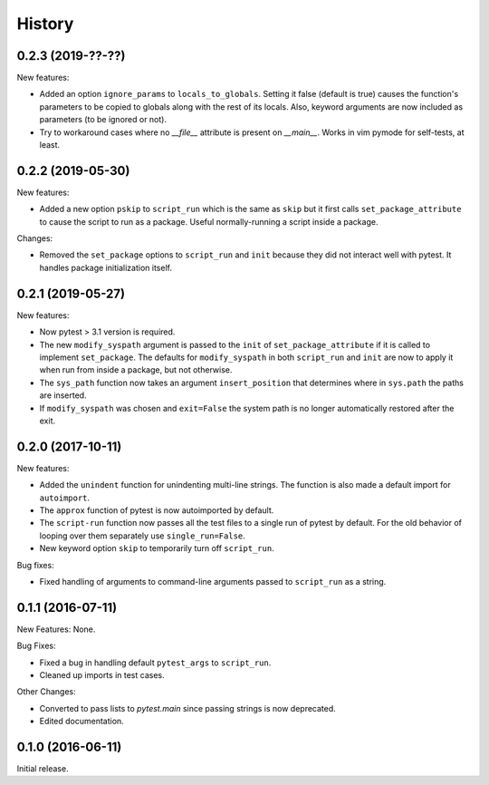 .. :changelog:

History
=======

0.2.3 (2019-??-??)
------------------

New features:

* Added an option ``ignore_params`` to ``locals_to_globals``.  Setting it false
  (default is true) causes the function's parameters to be copied to globals
  along with the rest of its locals.  Also, keyword arguments are now included
  as parameters (to be ignored or not).

* Try to workaround cases where no `__file__` attribute is present on `__main__`.
  Works in vim pymode for self-tests, at least.

0.2.2 (2019-05-30)
------------------

New features:

* Added a new option ``pskip`` to ``script_run`` which is the same as ``skip`` but
  it first calls ``set_package_attribute`` to cause the script to run as a package.
  Useful normally-running a script inside a package.

Changes:

* Removed the ``set_package`` options to ``script_run`` and ``init`` because they
  did not interact well with pytest.  It handles package initialization itself.

0.2.1 (2019-05-27)
------------------

New features:

* Now pytest > 3.1 version is required.
 
* The new ``modify_syspath`` argument is passed to the ``init`` of
  ``set_package_attribute`` if it is called to implement ``set_package``.
  The defaults for ``modify_syspath`` in both ``script_run`` and 
  ``init`` are now to apply it when run from inside a package, but not
  otherwise.

* The ``sys_path`` function now takes an argument ``insert_position`` that
  determines where in ``sys.path`` the paths are inserted.

* If ``modify_syspath`` was chosen and ``exit=False`` the system path is no
  longer automatically restored after the exit.

0.2.0 (2017-10-11)
------------------

New features:

* Added the ``unindent`` function for unindenting multi-line strings.  The
  function is also made a default import for ``autoimport``.

* The ``approx`` function of pytest is now autoimported by default.

* The ``script-run`` function now passes all the test files to a single run of
  pytest by default.  For the old behavior of looping over them separately use
  ``single_run=False``.

* New keyword option ``skip`` to temporarily turn off ``script_run``.

Bug fixes:

* Fixed handling of arguments to command-line arguments passed to
  ``script_run`` as a string.

0.1.1 (2016-07-11)
------------------

New Features: None.

Bug Fixes:

* Fixed a bug in handling default ``pytest_args`` to ``script_run``.
  
* Cleaned up imports in test cases.

Other Changes:

* Converted to pass lists to `pytest.main` since passing strings is now
  deprecated.

* Edited documentation.

0.1.0 (2016-06-11)
------------------

Initial release.


